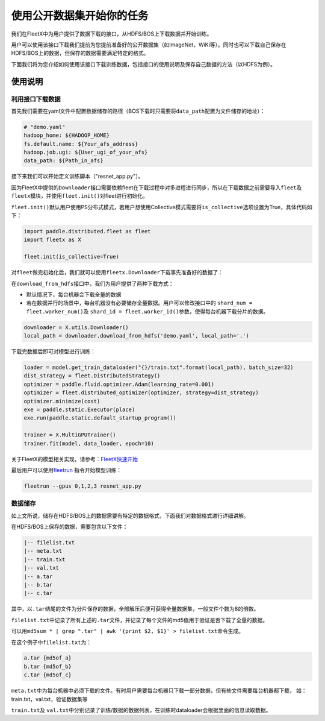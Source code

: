 使用公开数据集开始你的任务
--------------------------

我们在FleetX中为用户提供了数据下载的接口，从HDFS/BOS上下载数据并开始训练。

用户可以使用该接口下载我们提前为您提前准备好的公开数据集（如ImageNet，WiKi等）。同时也可以下载自己保存在HDFS/BOS上的数据，但保存的数据需要满足特定的格式。

下面我们将为您介绍如何使用该接口下载训练数据，包括接口的使用说明及保存自己数据的方法（以HDFS为例）。

使用说明
~~~~~~~~

利用接口下载数据
^^^^^^^^^^^^^^^^
首先我们需要在yaml文件中配置数据储存的路径（BOS下载时只需要将\ ``data_path``\配置为文件储存的地址）：

.. code:: sh

    # "demo.yaml"
    hadoop_home: ${HADOOP_HOME}
    fs.default.name: ${Your_afs_address}
    hadoop.job.ugi: ${User_ugi_of_your_afs}
    data_path: ${Path_in_afs}


接下来我们可以开始定义训练脚本（"resnet_app.py"）。

因为FleetX中提供的\ ``Downloader``\ 接口需要依赖fleet在下载过程中对多进程进行同步，所以在下载数据之前需要导入\ ``fleet``\ 及 \ ``fleetx``\ 模块，并使用\ ``fleet.init()``\ 对fleet进行初始化。

\ ``fleet.init()``\ 默认用户使用PS分布式模式，若用户想使用Collective模式需要将\ ``is_collective``\ 选项设置为True，具体代码如下：

.. code:: python

    import paddle.distributed.fleet as fleet
    import fleetx as X

    fleet.init(is_collective=True)


对\ ``fleet``\做完初始化后，我们就可以使用\ ``fleetx.Downloader``\下载事先准备好的数据了：

在\ ``download_from_hdfs``\接口中，我们为用户提供了两种下载方式：

- 默认情况下，每台机器会下载全量的数据

- 若在数据并行的场景中，每台机器没有必要储存全量数据。用户可以修改接口中的 \ ``shard_num = fleet.worker_num()``\ 及 \ ``shard_id = fleet.worker_id()``\参数，使得每台机器下载分片的数据。

.. code:: python

    downloader = X.utils.Downloader()
    local_path = downloader.download_from_hdfs('demo.yaml', local_path='.')

下载完数据后即可对模型进行训练：

.. code:: python

    loader = model.get_train_dataloader("{}/train.txt".format(local_path), batch_size=32)
    dist_strategy = fleet.DistributedStrategy()
    optimizer = paddle.fluid.optimizer.Adam(learning_rate=0.001)
    optimizer = fleet.distributed_optimizer(optimizer, strategy=dist_strategy)
    optimizer.minimize(cost)
    exe = paddle.static.Executor(place)
    exe.run(paddle.static.default_startup_program())

    trainer = X.MultiGPUTrainer()
    trainer.fit(model, data_loader, epoch=10)

关于FleetX的模型相关实现，请参考：\ `FleetX快速开始 <fleetx_quick_start.html>`__

最后用户可以使用\ `fleetrun <fleetrun_usage_cn.html>`__ 指令开始模型训练：

.. code:: sh

    fleetrun --gpus 0,1,2,3 resnet_app.py


数据储存
^^^^^^^

如上文所说，储存在HDFS/BOS上的数据需要有特定的数据格式，下面我们对数据格式进行详细讲解。

在HDFS/BOS上保存的数据，需要包含以下文件：

.. code:: sh

    |-- filelist.txt
    |-- meta.txt
    |-- train.txt
    |-- val.txt
    |-- a.tar
    |-- b.tar
    |-- c.tar

其中，以\ ``.tar``\结尾的文件为分片保存的数据，全部解压后便可获得全量数据集，一般文件个数为8的倍数。

\ ``filelist.txt``\中记录了所有上述的\ ``.tar``\文件，并记录了每个文件的md5值用于验证是否下载了全量的数据。

可以用\ ``md5sum * | grep ".tar" | awk '{print $2, $1}' > filelist.txt``\命令生成。

在这个例子中\ ``filelist.txt``\为：

.. code:: sh

    a.tar {md5of_a}
    b.tar {md5of_b}
    c.tar {md5of_c}

\ ``meta.txt``\ 中为每台机器中必须下载的文件。有时用户需要每台机器只下载一部分数据，但有些文件需要每台机器都下载，
如：train.txt，val.txt，验证数据集等



\ ``train.txt``\ 及 \ ``val.txt``\中分别记录了训练/数据的数据列表，在训练时dataloader会根据里面的信息读取数据。

